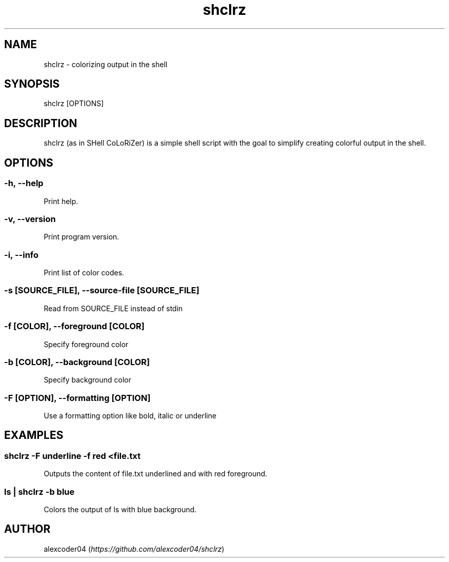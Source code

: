 .TH "shclrz" "1" 

.SH "NAME"
.PP
shclrz - colorizing output in the shell

.SH "SYNOPSIS"
.PP
shclrz [OPTIONS]

.SH "DESCRIPTION"
.PP
shclrz (as in SHell CoLoRiZer) is a simple shell script with the goal to simplify creating colorful output in the shell.

.SH "OPTIONS"
.SS "-h, --help"
.PP
Print help.
.SS "-v, --version"
.PP
Print program version.
.SS "-i, --info"
.PP
Print list of color codes.
.SS "-s [SOURCE_FILE], --source-file [SOURCE_FILE]"
.PP
Read from SOURCE_FILE instead of stdin
.SS "-f [COLOR], --foreground [COLOR]"
.PP
Specify foreground color
.SS "-b [COLOR], --background [COLOR]"
.PP
Specify background color
.SS "-F [OPTION], --formatting [OPTION]"
.PP
Use a formatting option like bold, italic or underline

.SH "EXAMPLES"
.SS "shclrz -F underline -f red <file.txt"
.PP
Outputs the content of file.txt underlined and with red foreground.
.SS "ls | shclrz -b blue"
.PP
Colors the output of ls with blue background.

.SH "AUTHOR"
.PP
alexcoder04 (\fIhttps://github.com/alexcoder04/shclrz\fP)

